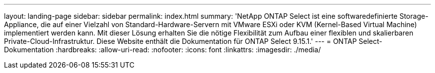 ---
layout: landing-page 
sidebar: sidebar 
permalink: index.html 
summary: 'NetApp ONTAP Select ist eine softwaredefinierte Storage-Appliance, die auf einer Vielzahl von Standard-Hardware-Servern mit VMware ESXi oder KVM (Kernel-Based Virtual Machine) implementiert werden kann. Mit dieser Lösung erhalten Sie die nötige Flexibilität zum Aufbau einer flexiblen und skalierbaren Private-Cloud-Infrastruktur. Diese Website enthält die Dokumentation für ONTAP Select 9.15.1.' 
---
= ONTAP Select-Dokumentation
:hardbreaks:
:allow-uri-read: 
:nofooter: 
:icons: font
:linkattrs: 
:imagesdir: ./media/


